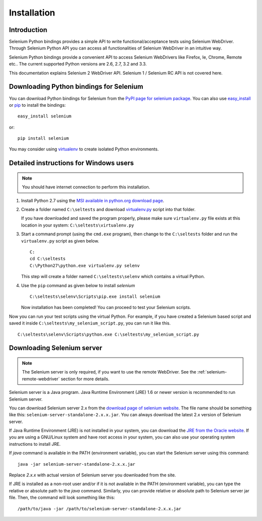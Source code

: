 .. _installation:

Installation
------------

Introduction
~~~~~~~~~~~~

Selenium Python bindings provides a simple API to write
functional/acceptance tests using Selenium WebDriver.  Through
Selenium Python API you can access all functionalities of Selenium
WebDriver in an intuitive way.

Selenium Python bindings provide a convenient API to access Selenium
WebDrivers like Firefox, Ie, Chrome, Remote etc..  The current supported
Python versions are 2.6, 2.7, 3.2 and 3.3.

This documentation explains Selenium 2 WebDriver API.  Selenium
1 / Selenium RC API is not covered here.


Downloading Python bindings for Selenium
~~~~~~~~~~~~~~~~~~~~~~~~~~~~~~~~~~~~~~~~

You can download Python bindings for Selenium from the `PyPI page for
selenium package <http://pypi.python.org/pypi/selenium>`_.  You can
also use `easy_install
<http://python-distribute.org/distribute_setup.py>`_ or `pip
<http://pypi.python.org/pypi/pip>`_ to install the bindings::

  easy_install selenium

or::

  pip install selenium

You may consider using `virtualenv <http://www.virtualenv.org>`_
to create isolated Python environments.


Detailed instructions for Windows users
~~~~~~~~~~~~~~~~~~~~~~~~~~~~~~~~~~~~~~~

.. Note::

  You should have internet connection to perform this installation.

1. Install Python 2.7 using the `MSI available in python.org download
   page <http://www.python.org/download>`_.

2. Create a folder named ``C:\seltests`` and download `virtualenv.py
   <https://raw.github.com/pypa/virtualenv/master/virtualenv.py>`_
   script into that folder.

   If you have downloaded and saved the program properly, please make
   sure ``virtualenv.py`` file exists at this location in your system:
   ``C:\seltests\virtualenv.py``

3. Start a command prompt (using the ``cmd.exe`` program), then change
   to the ``C:\seltests`` folder and run the ``virtualenv.py`` script
   as given below.

   ::

     C:
     cd C:\seltests
     C:\Python27\python.exe virtualenv.py selenv


   This step will create a folder named ``C:\seltests\selenv`` which
   contains a virtual Python.

4. Use the ``pip`` command as given below to install `selenium`

   ::

     C:\seltests\selenv\Scripts\pip.exe install selenium

   Now installation has been completed!  You can proceed to test your
   Selenium scripts.

Now you can run your test scripts using the virtual Python.  For
example, if you have created a Selenium based script and saved it inside
``C:\seltests\my_selenium_script.py``, you can run it like this.

::

  C:\seltests\selenv\Scripts\python.exe C:\seltests\my_selenium_script.py


Downloading Selenium server
~~~~~~~~~~~~~~~~~~~~~~~~~~~

.. note::

  The Selenium server is only required, if you want to use the remote
  WebDriver.  See the :ref:`selenium-remote-webdriver` section for
  more details.

Selenium server is a Java program.  Java Runtime Environment (JRE) 1.6
or newer version is recommended to run Selenium server.

You can download Selenium server 2.x from the `download page of
selenium website <http://seleniumhq.org/download/>`_.  The file name
should be something like this:
``selenium-server-standalone-2.x.x.jar``.  You can always download the
latest 2.x version of Selenium server.

If Java Runtime Environment (JRE) is not installed in your system, you
can download the `JRE from the Oracle website
<http://www.oracle.com/technetwork/java/javase/downloads/index.html>`_.
If you are using a GNU/Linux system and have root access in your system,
you can also use your operating system instructions to install JRE.

If `java` command is available in the PATH (environment variable),
you can start the Selenium server using this command::

  java -jar selenium-server-standalone-2.x.x.jar

Replace `2.x.x` with actual version of Selenium server you downloaded
from the site.

If JRE is installed as a non-root user and/or if it is
not available in the PATH (environment variable), you can type the
relative or absolute path to the `java` command.  Similarly, you can
provide relative or absolute path to Selenium server jar file.
Then, the command will look something like this::

  /path/to/java -jar /path/to/selenium-server-standalone-2.x.x.jar
